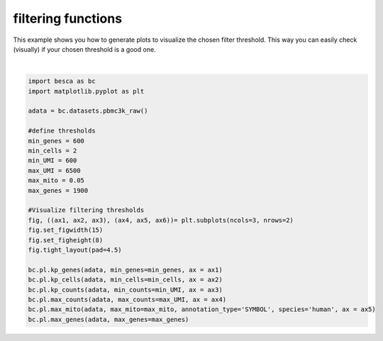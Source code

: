 .. only:: html

    .. note::
        :class: sphx-glr-download-link-note

        Click :ref:`here <sphx_glr_download_auto_examples_plotting_plot_filtering.py>`     to download the full example code
    .. rst-class:: sphx-glr-example-title

    .. _sphx_glr_auto_examples_plotting_plot_filtering.py:


filtering functions
===================

This example shows you how to generate plots to visualize the chosen filter threshold.
This way you can easily check (visually) if your chosen threshold is a good one.



.. image:: /auto_examples/plotting/images/sphx_glr_plot_filtering_001.png
    :alt: Expressed genes [count > 0], Cells that express a gene [count > 0], Counts per cell, max counts cutoff, mitochondrial gene content in dataset before filtering, Filtering by the maximum gene count
    :class: sphx-glr-single-img


.. rst-class:: sphx-glr-script-out

 Out:

 .. code-block:: none

    /Code/Besca/besca/besca/pl/_filter_threshold_plots.py:59: MatplotlibDeprecationWarning:

    The 'basey' parameter of __init__() has been renamed 'base' since Matplotlib 3.3; support for the old name will be dropped two minor releases later.

    /Code/Besca/besca/besca/pl/_filter_threshold_plots.py:60: MatplotlibDeprecationWarning:

    The 'basex' parameter of __init__() has been renamed 'base' since Matplotlib 3.3; support for the old name will be dropped two minor releases later.

    /Code/Besca/besca/besca/pl/_filter_threshold_plots.py:184: MatplotlibDeprecationWarning:

    The 'basey' parameter of __init__() has been renamed 'base' since Matplotlib 3.3; support for the old name will be dropped two minor releases later.

    /Code/Besca/besca/besca/pl/_filter_threshold_plots.py:185: MatplotlibDeprecationWarning:

    The 'basex' parameter of __init__() has been renamed 'base' since Matplotlib 3.3; support for the old name will be dropped two minor releases later.

    /Code/Besca/besca/besca/pl/_filter_threshold_plots.py:118: MatplotlibDeprecationWarning:

    The 'basey' parameter of __init__() has been renamed 'base' since Matplotlib 3.3; support for the old name will be dropped two minor releases later.

    /Code/Besca/besca/besca/pl/_filter_threshold_plots.py:119: MatplotlibDeprecationWarning:

    The 'basex' parameter of __init__() has been renamed 'base' since Matplotlib 3.3; support for the old name will be dropped two minor releases later.

    adding percent mitochondrial genes to dataframe for species human
    /.local/lib/python3.7/site-packages/anndata/_core/anndata.py:1094: FutureWarning:

    is_categorical is deprecated and will be removed in a future version.  Use is_categorical_dtype instead







|


.. code-block:: default


    import besca as bc 
    import matplotlib.pyplot as plt

    adata = bc.datasets.pbmc3k_raw()

    #define thresholds
    min_genes = 600
    min_cells = 2
    min_UMI = 600
    max_UMI = 6500
    max_mito = 0.05
    max_genes = 1900

    #Visualize filtering thresholds
    fig, ((ax1, ax2, ax3), (ax4, ax5, ax6))= plt.subplots(ncols=3, nrows=2)
    fig.set_figwidth(15)
    fig.set_figheight(8)
    fig.tight_layout(pad=4.5)

    bc.pl.kp_genes(adata, min_genes=min_genes, ax = ax1)
    bc.pl.kp_cells(adata, min_cells=min_cells, ax = ax2)
    bc.pl.kp_counts(adata, min_counts=min_UMI, ax = ax3)
    bc.pl.max_counts(adata, max_counts=max_UMI, ax = ax4)
    bc.pl.max_mito(adata, max_mito=max_mito, annotation_type='SYMBOL', species='human', ax = ax5)
    bc.pl.max_genes(adata, max_genes=max_genes)


.. rst-class:: sphx-glr-timing

   **Total running time of the script:** ( 0 minutes  1.497 seconds)


.. _sphx_glr_download_auto_examples_plotting_plot_filtering.py:


.. only :: html

 .. container:: sphx-glr-footer
    :class: sphx-glr-footer-example



  .. container:: sphx-glr-download sphx-glr-download-python

     :download:`Download Python source code: plot_filtering.py <plot_filtering.py>`



  .. container:: sphx-glr-download sphx-glr-download-jupyter

     :download:`Download Jupyter notebook: plot_filtering.ipynb <plot_filtering.ipynb>`


.. only:: html

 .. rst-class:: sphx-glr-signature

    `Gallery generated by Sphinx-Gallery <https://sphinx-gallery.github.io>`_
